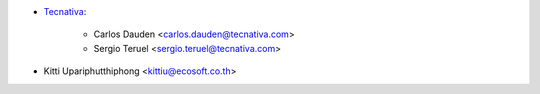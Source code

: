 * `Tecnativa <https://www.tecnativa.com>`_:

    * Carlos Dauden <carlos.dauden@tecnativa.com>
    * Sergio Teruel <sergio.teruel@tecnativa.com>

* Kitti Upariphutthiphong <kittiu@ecosoft.co.th>
